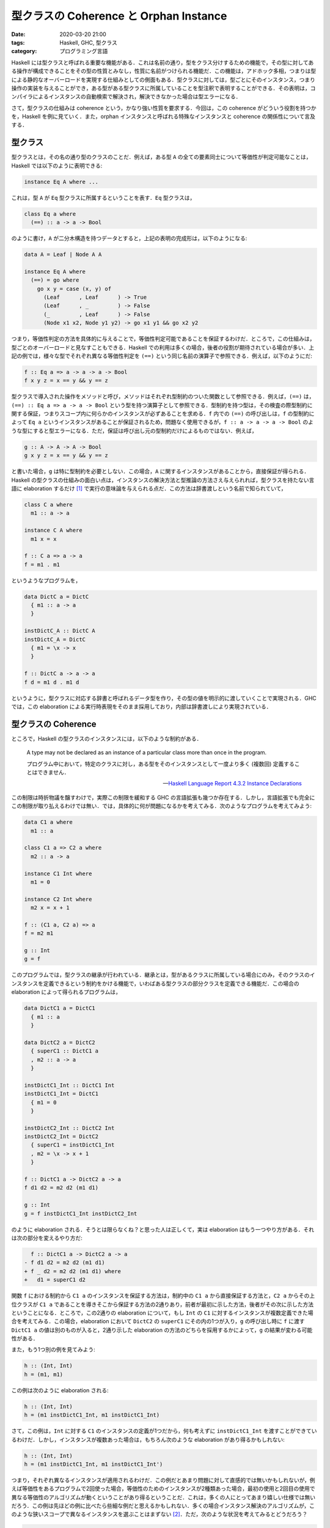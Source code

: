 型クラスの Coherence と Orphan Instance
=======================================

:date: 2020-03-20 21:00
:tags: Haskell, GHC, 型クラス
:category: プログラミング言語

Haskell には型クラスと呼ばれる重要な機能がある．これは名前の通り，型をクラス分けするための機能で，その型に対してある操作が構成できることをその型の性質とみなし，性質に名前がつけられる機能だ．この機能は，アドホック多相，つまりは型による静的なオーバーロードを実現する仕組みとしての側面もある．型クラスに対しては，型ごとにそのインスタンス，つまり操作の実装を与えることができ，ある型がある型クラスに所属していることを型注釈で表明することができる．その表明は，コンパイラによるインスタンスの自動検索で解決され，解決できなかった場合は型エラーになる．

さて，型クラスの仕組みは coherence という，かなり強い性質を要求する．今回は，この coherence がどういう役割を持つかを，Haskell を例に見ていく．また，orphan インスタンスと呼ばれる特殊なインスタンスと coherence の関係性について言及する．

型クラス
--------

型クラスとは，その名の通り型のクラスのことだ．例えば，ある型 ``A`` の全ての要素同士について等価性が判定可能なことは，Haskell では以下のように表明できる:

.. code-block:: haskell

  instance Eq A where ...

これは，型 ``A`` が ``Eq`` 型クラスに所属するということを表す．``Eq`` 型クラスは，

.. code-block:: haskell

  class Eq a where
    (==) :: a -> a -> Bool

のように書け，``A`` が二分木構造を持つデータとすると，上記の表明の完成形は，以下のようになる:

.. code-block:: haskell

  data A = Leaf | Node A A

  instance Eq A where
    (==) = go where
      go x y = case (x, y) of
        (Leaf      , Leaf      ) -> True
        (Leaf      , _         ) -> False
        (_         , Leaf      ) -> False
        (Node x1 x2, Node y1 y2) -> go x1 y1 && go x2 y2

つまり，等価性判定の方法を具体的に与えることで，等価性判定可能であることを保証するわけだ．ところで，この仕組みは，型ごとのオーバーロードと見なすこともできる．Haskell での利用は多くの場合，後者の役割が期待されている場合が多い．上記の例では，様々な型でそれぞれ異なる等価性判定を ``(==)`` という同じ名前の演算子で参照できる．例えば，以下のようにだ:

.. code-block:: haskell

  f :: Eq a => a -> a -> a -> Bool
  f x y z = x == y && y == z

型クラスで導入された操作をメソッドと呼び，メソッドはそれぞれ型制約のついた関数として参照できる．例えば，``(==)`` は，``(==) :: Eq a => a -> a -> Bool`` という型を持つ演算子として参照できる．型制約を持つ型は，その検査の際型制約に関する保証，つまりスコープ内に何らかのインスタンスが必ずあることを求める．``f`` 内での ``(==)`` の呼び出しは，``f`` の型制約によって ``Eq a`` というインスタンスがあることが保証されるため，問題なく使用できるが，``f :: a -> a -> a -> Bool`` のような型にすると型エラーになる．ただ，保証は呼び出し元の型制約だけによるものではない．例えば，

.. code-block:: haskell

  g :: A -> A -> A -> Bool
  g x y z = x == y && y == z

と書いた場合，``g`` は特に型制約を必要としない．この場合，``A`` に関するインスタンスがあることから，直接保証が得られる．Haskell の型クラスの仕組みの面白い点は，インスタンスの解決方法と型推論の方法さえ与えられれば，型クラスを持たない言語に elaboration するだけ [#notice-rankntypes]_ で実行の意味論を与えられる点だ．この方法は辞書渡しという名前で知られていて，

.. code-block:: haskell

  class C a where
    m1 :: a -> a

  instance C A where
    m1 x = x

  f :: C a => a -> a
  f = m1 . m1

というようなプログラムを，

.. code-block:: haskell

  data DictC a = DictC
    { m1 :: a -> a
    }

  instDictC_A :: DictC A
  instDictC_A = DictC
    { m1 = \x -> x
    }

  f :: DictC a -> a -> a
  f d = m1 d . m1 d

というように，型クラスに対応する辞書と呼ばれるデータ型を作り，その型の値を明示的に渡していくことで実現される．GHC では，この elaboration による実行時表現をそのまま採用しており，内部は辞書渡しにより実現されている．

型クラスの Coherence
--------------------

ところで，Haskell の型クラスのインスタンスには，以下のような制約がある．

  A type may not be declared as an instance of a particular class more than once in the program.

  プログラム中において，特定のクラスに対し，ある型をそのインスタンスとして一度より多く (複数回) 定義することはできません．

  -- `Haskell Language Report 4.3.2 Instance Declarations <https://www.haskell.org/onlinereport/haskell2010/haskellch4.html#x10-770004.3.2>`_

この制限は時折物議を醸すわけで，実際この制限を緩和する GHC の言語拡張も幾つか存在する．しかし，言語拡張でも完全にこの制限が取り払えるわけでは無い．では，具体的に何が問題になるかを考えてみる．次のようなプログラムを考えてみよう:

.. code-block:: haskell

  data C1 a where
    m1 :: a

  class C1 a => C2 a where
    m2 :: a -> a

  instance C1 Int where
    m1 = 0

  instance C2 Int where
    m2 x = x + 1

  f :: (C1 a, C2 a) => a
  f = m2 m1

  g :: Int
  g = f


このプログラムでは，型クラスの継承が行われている．継承とは，型があるクラスに所属している場合にのみ，そのクラスのインスタンスを定義できるという制約をかける機能で，いわばある型クラスの部分クラスを定義できる機能だ．この場合の elaboration によって得られるプログラムは，

.. code-block:: haskell

  data DictC1 a = DictC1
    { m1 :: a
    }

  data DictC2 a = DictC2
    { superC1 :: DictC1 a
    , m2 :: a -> a
    }

  instDictC1_Int :: DictC1 Int
  instDictC1_Int = DictC1
    { m1 = 0
    }

  instDictC2_Int :: DictC2 Int
  instDictC2_Int = DictC2
    { superC1 = instDictC1_Int
    , m2 = \x -> x + 1
    }

  f :: DictC1 a -> DictC2 a -> a
  f d1 d2 = m2 d2 (m1 d1)

  g :: Int
  g = f instDictC1_Int instDictC2_Int

のように elaboration される．そうとは限らなくね？と思った人は正しくて，実は elaboration はもう一つやり方がある．それは次の部分を変えるやり方だ:

.. code-block:: diff

    f :: DictC1 a -> DictC2 a -> a
  - f d1 d2 = m2 d2 (m1 d1)
  + f _ d2 = m2 d2 (m1 d1) where
  +   d1 = superC1 d2

関数 ``f`` における制約から ``C1 a`` のインスタンスを保証する方法は，制約中の ``C1 a`` から直接保証する方法と，``C2 a`` からその上位クラスが ``C1 a`` であることを導きそこから保証する方法の2通りあり，前者が最初に示した方法，後者がその次に示した方法ということになる．ところで，この2通りの elaboration について，もし ``Int`` の ``C1`` に対するインスタンスが複数定義できた場合を考えてみる．この場合，elaboration において ``DictC2`` の ``superC1`` にその内の1つが入り，``g`` の呼び出し時に ``f`` に渡す ``DictC1 a`` の値は別のものが入ると，2通り示した elaboration の方法のどちらを採用するかによって，``g`` の結果が変わる可能性がある．

また，もう1つ別の例を見てみよう:

.. code-block:: haskell

  h :: (Int, Int)
  h = (m1, m1)

この例は次のように elaboration される:

.. code-block:: haskell

  h :: (Int, Int)
  h = (m1 instDictC1_Int, m1 instDictC1_Int)

さて，この例は，``Int`` に対する ``C1`` のインスタンスの定義が1つだから，何も考えずに ``instDictC1_Int`` を渡すことができているわけだ．しかし，インスタンスが複数あった場合は，もちろん次のような elaboration があり得るかもしれない:

.. code-block:: haskell

  h :: (Int, Int)
  h = (m1 instDictC1_Int, m1 instDictC1_Int')

つまり，それぞれ異なるインスタンスが適用されるわけだ．この例だとあまり問題に対して直感的では無いかもしれないが，例えば等価性をあるプログラムで2回使った場合，等価性のためのインスタンスが2種類あった場合，最初の使用と2回目の使用で異なる等価性のアルゴリズムが動くということがあり得るということだ．これは，多くの人にとってあまり嬉しい仕様では無いだろう．この例は先ほどの例に比べたら些細な例だと思えるかもしれない．多くの場合インスタンス解決のアルゴリズムが，このような狭いスコープで異なるインスタンスを選ぶことはまずない [#notice-mean-instance-resolution]_．ただ，次のような状況を考えてみるとどうだろう？

.. code-block:: haskell

  instance C1 Int where
    m1 = 0

  h1 :: Int
  h1 = m1

  instance C1 Int where
    m1 = 1

  h2 :: (Int, Int)
  h2 = (m1, h1)

この場合，``h1`` での ``m1`` と，``h2`` での ``m1`` で異なるインスタンスを使う可能性は十分ありうる．これを是とするかどうかは，おそらく意見の分かれるところだと思う．ただ，Haskell では equational reasoning に基づく変形が好まれるため，``h1`` を直接 ``m1`` に置き換える変形ができないことは，1つの問題点となりうる．

一般に，型クラスのインスタンス解決は型システムに組み込まれることが多い．その場合，型検査の際インスタンス解決が行われる．そして，型検査において作られた型の導出木に対する変換により elaboration が行われる．このような変換の枠組みは，型クラス以外でも採用されることがある．具体的には，暗黙の型変換やレコード型などだ．そして，それらの場合にも上記で挙げた複数のインスタンスがある場合に起こる問題と似たような問題が起こることがある．この問題は，次のように形式化される:

  型の導出木から言語への変換があった時，ある型の異なる2つの導出木において，変換を行った結果が意味論同値にならない．

例えば，``h`` の例では2つの ``m1`` に対してそれぞれ同じインスタンスを使っても異なるインスタンスを使っても，どんなインスタンスを使っても，それが ``Int`` に対する ``C1`` のインスタンスであれば型検査は通るのが一般的だ．しかし，その場合使ったインスタンスに対する elaboration した結果は，他のインスタンス解決を行ってから elaboration した結果と振る舞いが変わる場合がある．逆にこのような問題がなければ，型システムに対して一定の保証が与えられる．この保証，つまり上記で形式化した問題が成り立たない型システムと elaboration の性質のことを，一般に coherence と呼ぶ [#tapl-subtyping-coherence]_．coherence を保証する方法論は幾つかあるが，Haskell では型クラスのインスタンスを1つしか定義できないようにすることで，coherence を保証している [#incoherent-type-class]_．

orphan インスタンス
-------------------

さて，Haskell では coherence を保証するため，型クラスのインスタンスは型に対して1つしか定義できないようにしている．ところで，この「型クラスのインスタンスは型に対して1つしか定義できないようにする」というのは，言うだけなら単純に見えるが，幾つかの課題もある．特に著名な問題が，orphan インスタンスである．GHC では，ある型 ``T`` の ``C`` のインスタンス宣言において，その宣言が ``T`` の宣言または ``C`` の宣言と同じモジュールにあるかないかで，インスタンスに関する扱いが変わる．特に同じモジュールにない場合は，orphan インスタンスと呼ばれ，警告が表示されるようになっている．なぜこのような区分があるのだろうか？

まず，Haskell ではインスタンスが暗黙的にモジュール間を伝搬する．これは，以下のように規定されている:

  All instances in scope within a module are always exported and any import brings all instances in from the imported module. Thus, an instance declaration is in scope if and only if a chain of import declarations leads to the module containing the instance declaration.

  モジュールにおいて，スコープ内の全てのインスタンスは常にエクスポートされ，任意の ``import`` は，インポートしたモジュールから全てのインスタンスを取り込みます．したがって，インスタンス宣言がスコープ内にあるということは，``import`` 宣言のチェインがそのインスタンス宣言を含むモジュールにたどり着くということと同値です．

  -- `Haskell Language Report 5.4 Importing and Exporting Instance Declarations <https://www.haskell.org/onlinereport/haskell2010/haskellch5.html#x11-1060005.4>`_

私たちにこの伝搬を止めることはできないし，制御することもできない．これは，そもそもプログラム中でインスタンスは型に対して1つしか定義できないため制御する必要が特に生じないからだ [#consider-coherence-for-instance-leading]_．ところで，こういう規定があるのはいいとして，実際問題として Haskell のコンパイラは，インスタンスの解決をこの規定に従って行わなければならない．もちろん，どのモジュールにインスタンスがあるか分からないため，最悪全てのモジュールを調べる必要がある．ユーザ側にとってもこの規定は問題だ．もし，重要な2つのモジュールがそれぞれある型に対しての別々のインスタンス定義を保有している場合，それらのモジュールが ``import`` チェインに入ってる全てのモジュールがインスタンスの競合により使用できなくなる．

ところで，ある型のあるクラスのインスタンスを使用する場合，その型とクラスに関する情報が無いとどうしようもないので，それぞれの宣言があるモジュールの情報は必ず見に行くことになる．そして，第三者がそのモジュールをいじると言うことは起こり得ない．つまり，そのいずれかのモジュールにインスタンス宣言が含まれているなら，コンパイラにとって必要な情報を見るついでにインスタンスも見れ，またユーザ側にとってももしインスタンス競合が起こったならそもそもその型やクラスを読み込めないことになるため，逆に型やクラスが読み込めればインスタンス競合がないことが保証でき嬉しい．そこで，Haskell ではある型のあるクラスに対するインスタンス宣言は，その型またはクラス宣言と同じモジュールに置くことが推奨されている．逆に独立したモジュールにあるインスタンスは orphan インスタンスと呼ばれ，なるべく控えるように勧告されている．そのため，ある型に対して独立にインスタンスが作りたい場合，``newtype`` によって新たにインスタンスの意味論だけを変える型を作り，その型に対するインスタンス宣言を行うということが行われている．

なお，GHC では，orphan インスタンスがあるモジュールは内部でマークされていて，モジュールのインターフェースファイルにはそのモジュールが依存する orphan インスタンスのあるモジュールが列挙されている．そして，コンパイル時にそのリストにあるモジュールの全てのインターフェースファイルを読みに行くようになっている．よって，一旦 orphan インスタンスを作ってしまうと，そのインスタンスがあるモジュールのインターフェースファイルは，そのモジュールに依存する全てのモジュールが再コンパイルされる際，どのような変更だろうと読み込まれることになる．よって，orphan インスタンスはコンパイル時間にも悪影響を与える [#notice-orphan-instance-compiling]_．

まとめ
------

というわけで，型クラスのコヒーレンスと orphan インスタンスの関係性について紹介した．一応，インスタンスが型に対して1つしか作れないのと，インスタンスが暗黙に伝搬してしまうのには理由があるんだよと言う話でした．最近 Haskell のフォークみたいな言語を作ろうとしてて，そういやこの辺まとまった記事ないなあと思って書いた．ezyang 先生の `Type classes: confluence, coherence and global uniqueness <http://blog.ezyang.com/2014/07/type-classes-confluence-coherence-global-uniqueness/>`_ はよくまとまってるので，この辺もよかったら参照すると良さそう．

なお，別の話題として型クラスの elaboration って要は暗黙的な引数の elaboration と見做せるよねと言う話題が古くからある．ただ，暗黙的引数とみるからには明示的に適用したくなるわけで，その辺の機能を入れた場合に coherence をどう考えるかという話題があったりする．この辺は一昨年の Haskell Symposium で `Coherent explicit dictionary application for Haskell <https://dl.acm.org/doi/10.1145/3299711.3242752>`_ というセッションがあったりする．この辺も近いうちに紹介できたらなと思う (思ってるだけ)．

.. [#notice-rankntypes] なお，素の Haskell には落とせなくて，ランク2多相ぐらいが必要になる．
.. [#notice-mean-instance-resolution] もちろん故意にそのようなアルゴリズムを作る場合は別だが．
.. [#tapl-subtyping-coherence] みんな読んでる TaPL では，15.6 で触れられてるっぽい．ここでは，subtyping を例にとってる．
.. [#incoherent-type-class] ところで，GHC では ``INCOHERENT`` プラグマというものが用意されており，名前の通り coherence を捨てる代わりに複数のインスタンス定義をできるようにするプラグマだ．当然の帰結ながら，GHC ユーザの間ではあまり使わないほうがいいプラグマとして扱われている．
.. [#consider-coherence-for-instance-leading] と言ってみたものの，制御する方はそれでいいとして，伝搬を止める方は実は問題があるのかよく分かってない．coherence が成り立たなくなるような気が直感的にするんだけど，インスタンスが消えるということは，型の導出がそもそもできない気がしていて，それは大丈夫そうな気もする？ ただ，equational reasoning による変形がモジュール跨ぐとできなくなる場合が生じるという点では問題．
.. [#notice-orphan-instance-compiling] と言っても他の要素に比較すればそれほど大した時間ではないが．
